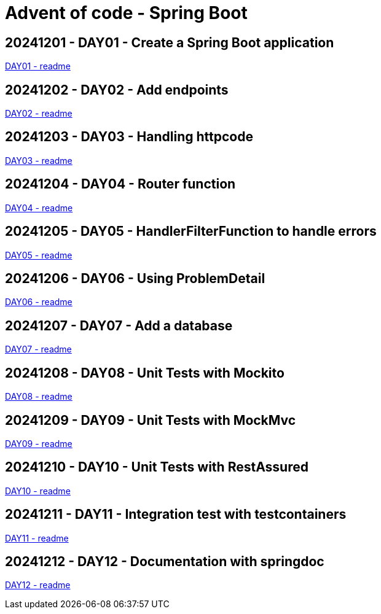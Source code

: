 = Advent of code - Spring Boot

== 20241201 - DAY01 - Create a Spring Boot application

link:./20241201/readme.asciidoc[DAY01 - readme]

== 20241202 - DAY02 - Add endpoints

link:./20241202/readme.asciidoc[DAY02 - readme]

== 20241203 - DAY03 - Handling httpcode

link:./20241203/readme.asciidoc[DAY03 - readme]

== 20241204 - DAY04 - Router function

link:./20241204/readme.asciidoc[DAY04 - readme]

== 20241205 - DAY05 - HandlerFilterFunction to handle errors

link:./20241205/readme.asciidoc[DAY05 - readme]

== 20241206 - DAY06 - Using ProblemDetail

link:./20241206/readme.asciidoc[DAY06 - readme]

== 20241207 - DAY07 - Add a database

link:./20241207/readme.asciidoc[DAY07 - readme]

== 20241208 - DAY08 - Unit Tests with Mockito

link:./20241208/readme.asciidoc[DAY08 - readme]

== 20241209 - DAY09 - Unit Tests with MockMvc

link:./20241209/readme.asciidoc[DAY09 - readme]

== 20241210 - DAY10 - Unit Tests with RestAssured

link:./20241210/readme.asciidoc[DAY10 - readme]

== 20241211 - DAY11 - Integration test with testcontainers

link:./20241211/readme.asciidoc[DAY11 - readme]

== 20241212 - DAY12 - Documentation with springdoc

link:./20241212/readme.asciidoc[DAY12 - readme]